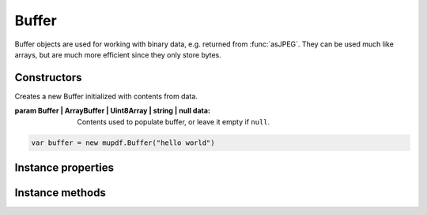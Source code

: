 .. default-domain:: js

.. highlight:: javascript

Buffer
======

Buffer objects are used for working with binary data, e.g. returned from
:func:`asJPEG`. They can be used much like arrays, but are much more
efficient since they only store bytes.

Constructors
------------

.. class:: Buffer(data)

	Creates a new Buffer initialized with contents from data.

	:param Buffer | ArrayBuffer | Uint8Array | string | null data: Contents used to populate buffer, or leave it empty if ``null``.

	.. code-block::

		var buffer = new mupdf.Buffer("hello world")

Instance properties
-------------------

.. attribute:: Buffer.prototype.length

	|only_mutool|

	The number of bytes in this buffer (read-only).

	See `getLength()` for the equivalent in mupdf.js.

	:throws: TypeError on attempted writes.

	:returns: number

.. attribute:: Buffer.prototype.[n]

	|only_mutool|

	Get or set the byte at index ``n``.

	See `readByte()` and `writeByte()` for the equivalent in mupdf.js.

	:throws: RangeError on out of bounds accesses.

	.. code-block::

		var byte = buffer[0]


Instance methods
----------------

.. method:: Buffer.prototype.asString()

	Returns the contents of this buffer as a string.

	:returns: string

	.. code-block::

		var str = buffer.asString()

.. method:: Buffer.prototype.asUint8Array()

	|only_mupdfjs|

	Returns the contents of this buffer as a Uint8Array.

	:returns: Uint8Array

	.. code-block::

		var arr = buffer.asUint8Array()

.. method:: Buffer.prototype.getLength()

	Returns the number of bytes in this buffer.

	:returns: number

	.. code-block::

		var length = buffer.getLength()

.. method:: Buffer.prototype.readByte(at)

	Returns the byte at the specified index ``at`` if within ``0 <= at < getLength()``. Otherwise returns ``undefined``.

	:param number at: Index to read byte at.

	:returns: number

	.. code-block::

		buffer.readByte(0)

.. TODO in murun Buffer.slice() if end == undefied, then buffer size is used, what happens in mupdf.js?

.. method:: Buffer.prototype.slice(start, end)

	Create a new buffer containing a (subset of) the data in this buffer.
	Start and end are offsets from the beginning of this buffer, and if negative from the end of this buffer.
	If ``start`` points to the end of this buffer, or if ``end`` point to at or before ``start``, then an empty buffer will be returned.

	:param number start: Start index.
	:param number end: End index.

	:returns: `Buffer`

	.. code-block::

		var buffer = new mupdf.Buffer()
		buffer.write("hello world") // buffer contains "hello world"
		var newBuffer = buffer.slice(1, -1) // newBuffer contains "ello worl"

.. TODO in murun if Buffer.write() is given multiple strings, ' ' is appended between them, in mupdf.js, is ',' inserted, this is inconsistent.

.. method:: Buffer.prototype.write(str)

	Append the string as UTF-8 to the end of this buffer.

	:param string str: String to append.

	.. code-block::

		buffer.write("hello world")

.. TODO in murun if Buffer.writeBuffer() is given multiple strings, ' ' is appended between them, in mupdf.js, is ',' inserted, this is inconsistent.

.. method:: Buffer.prototype.writeBuffer(data)

	Append the contents of the ``data`` buffer to the end of this buffer.

	:param Buffer | ArrayBuffer | Uint8Array | string data: Data buffer to append.

	.. code-block::

		buffer.writeBuffer(anotherBuffer)

.. method:: Buffer.prototype.writeByte(byte)

	Append a single byte to the end of this buffer.
	Only the least significant 8 bits of the value are appended.

	:param number byte: The byte value to append.

	.. code-block::

		buffer.writeByte(0x2a)

.. TODO in murun if Buffer.writeLine() is given multiple strings, ' ' is appended between them, in mupdf.js, is ',' inserted, this is inconsistent.
.. TODO also do we want LF after every string, or just the last one?

.. method:: Buffer.prototype.writeLine(str)

	Append string to the end of this buffer ending with a newline.

	:param string str: String to append.

	.. code-block::

		buffer.writeLine("a line")

.. method:: Buffer.prototype.writeRune(c)

	|only_mutool|

	Encode a unicode character as UTF-8 and append to the end of
	the buffer.

	:param number c: The character unicode codepoint.

	.. code-block:: javascript

		buffer.writeRune(0x4f60) // To append U+4f60, 你
		buffer.writeRune(0x597d) // To append U+597d, 好
		buffer.writeRune(0xff01) // To append U+ff01, ！

.. method:: Buffer.prototype.save(filename)

	Write the contents of the buffer to a file.

	:param string filename: Filename to save to.

	.. code-block:: javascript

		buffer.save("my_buffer_filename")
